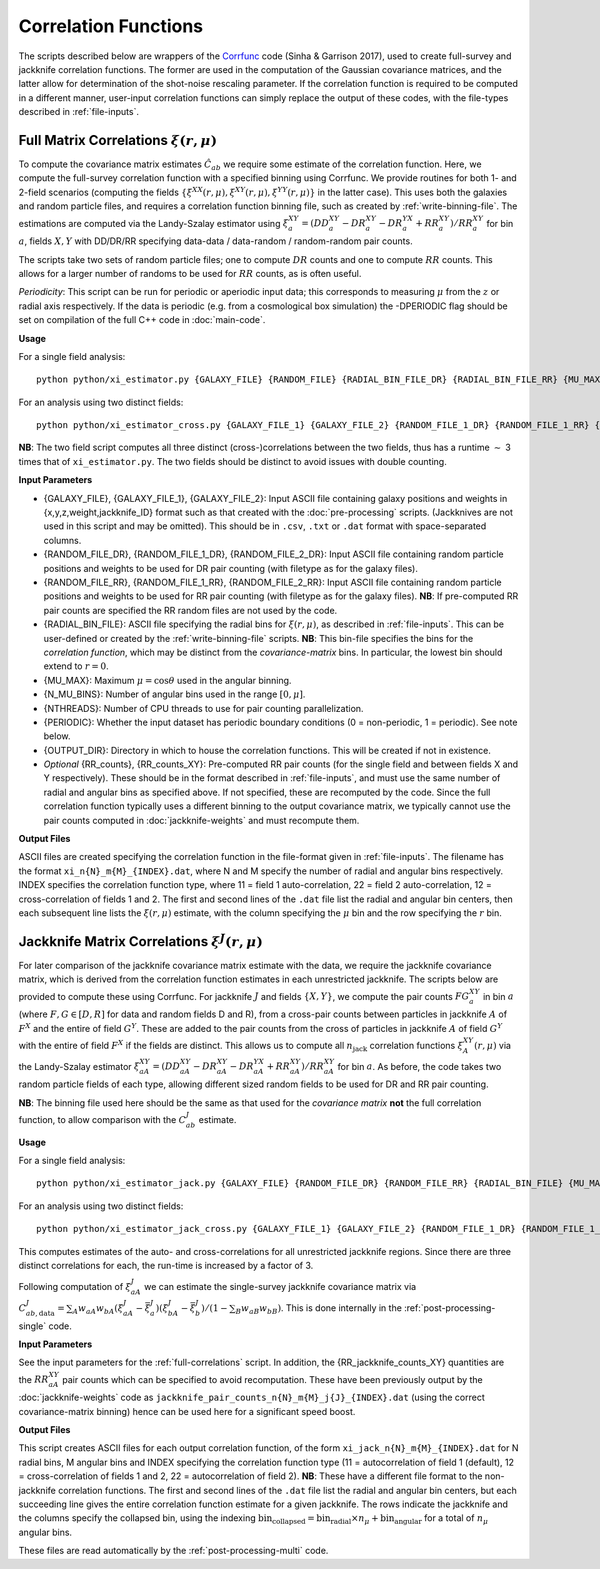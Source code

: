 
Correlation Functions
=======================

The scripts described below are wrappers of the `Corrfunc <https://corrfunc.readthedocs.io>`_ code (Sinha & Garrison 2017), used to create full-survey and jackknife correlation functions. The former are used in the computation of the Gaussian covariance matrices, and the latter allow for determination of the shot-noise rescaling parameter. If the correlation function is required to be computed in a different manner, user-input correlation functions can simply replace the output of these codes, with the file-types described in :ref:`file-inputs`.


.. _full-correlations:

Full Matrix Correlations :math:`\xi(r,\mu)`
----------------------------------------------

To compute the covariance matrix estimates :math:`\hat{C}_{ab}` we require some estimate of the correlation function. Here, we compute the full-survey correlation function with a specified binning using Corrfunc. We provide routines for both 1- and 2-field scenarios (computing the fields :math:`\{\xi^{XX}(r,\mu), \xi^{XY}(r,\mu), \xi^{YY}(r,\mu)\}` in the latter case). This uses both the galaxies and random particle files, and requires a correlation function binning file, such as created by :ref:`write-binning-file`. The estimations are computed via the Landy-Szalay estimator using :math:`\xi^{XY}_a = (DD_a^{XY} - DR_a^{XY} - DR_a^{YX} + RR_a^{XY})/RR_a^{XY}` for bin :math:`a`, fields :math:`X, Y` with DD/DR/RR specifying data-data / data-random / random-random pair counts. 

The scripts take two sets of random particle files; one to compute :math:`DR` counts and one to compute :math:`RR` counts. This allows for a larger number of randoms to be used for :math:`RR` counts, as is often useful.

.. todo:: add note on xi interpolation / refining

*Periodicity*: This script can be run for periodic or aperiodic input data; this corresponds to measuring :math:`\mu` from the :math:`z` or radial axis respectively. If the data is periodic (e.g. from a cosmological box simulation) the -DPERIODIC flag should be set on compilation of the full C++ code in :doc:`main-code`.

**Usage**

For a single field analysis::

    python python/xi_estimator.py {GALAXY_FILE} {RANDOM_FILE} {RADIAL_BIN_FILE_DR} {RADIAL_BIN_FILE_RR} {MU_MAX} {N_MU_BINS} {NTHREADS} {PERIODIC} {OUTPUT_DIR} [{RR_counts}]
    

For an analysis using two distinct fields::
    
    python python/xi_estimator_cross.py {GALAXY_FILE_1} {GALAXY_FILE_2} {RANDOM_FILE_1_DR} {RANDOM_FILE_1_RR} {RANDOM_FILE_2_DR} {RANDOM_FILE_2_RR} {RADIAL_BIN_FILE} {MU_MAX} {N_MU_BINS} {NTHREADS} {PERIODIC} {OUTPUT_DIR} [{RR_counts_11} {RR_counts_12} {RR_counts_22}]

**NB**: The two field script computes all three distinct (cross-)correlations between the two fields, thus has a runtime :math:`\sim` 3 times that of ``xi_estimator.py``. The two fields should be distinct to avoid issues with double counting. 


**Input Parameters**

- {GALAXY_FILE}, {GALAXY_FILE_1}, {GALAXY_FILE_2}: Input ASCII file containing galaxy positions and weights in {x,y,z,weight,jackknife_ID} format such as that created with the :doc:`pre-processing` scripts.  (Jackknives are not used in this script and may be omitted). This should be in ``.csv``, ``.txt`` or ``.dat`` format with space-separated columns.
- {RANDOM_FILE_DR}, {RANDOM_FILE_1_DR}, {RANDOM_FILE_2_DR}: Input ASCII file containing random particle positions and weights to be used for DR pair counting (with filetype as for the galaxy files).
- {RANDOM_FILE_RR}, {RANDOM_FILE_1_RR}, {RANDOM_FILE_2_RR}: Input ASCII file containing random particle positions and weights to be used for RR pair counting (with filetype as for the galaxy files). **NB**: If pre-computed RR pair counts are specified the RR random files are not used by the code.
- {RADIAL_BIN_FILE}: ASCII file specifying the radial bins for :math:`\xi(r,\mu)`, as described in :ref:`file-inputs`. This can be user-defined or created by the :ref:`write-binning-file` scripts.  **NB**: This bin-file specifies the bins for the *correlation function*, which may be distinct from the *covariance-matrix* bins. In particular, the lowest bin should extend to :math:`r = 0`.
- {MU_MAX}: Maximum :math:`\mu = \cos\theta` used in the angular binning.
- {N_MU_BINS}: Number of angular bins used in the range :math:`[0,\mu]`.
- {NTHREADS}: Number of CPU threads to use for pair counting parallelization.
- {PERIODIC}: Whether the input dataset has periodic boundary conditions (0 = non-periodic, 1 = periodic). See note below.
- {OUTPUT_DIR}: Directory in which to house the correlation functions. This will be created if not in existence.
- *Optional* {RR_counts}, {RR_counts_XY}: Pre-computed RR pair counts (for the single field and between fields X and Y respectively). These should be in the format described in :ref:`file-inputs`, and must use the same number of radial and angular bins as specified above. If not specified, these are recomputed by the code. Since the full correlation function typically uses a different binning to the output covariance matrix, we typically cannot use the pair counts computed in :doc:`jackknife-weights` and must recompute them.


**Output Files**

ASCII files are created specifying the correlation function in the file-format given in :ref:`file-inputs`. The filename has the format ``xi_n{N}_m{M}_{INDEX}.dat``, where N and M specify the number of radial and angular bins respectively. INDEX specifies the correlation function type, where 11 = field 1 auto-correlation, 22 = field 2 auto-correlation, 12 = cross-correlation of fields 1 and 2. The first and second lines of the ``.dat`` file list the radial and angular bin centers, then each subsequent line lists the :math:`\xi(r,\mu)` estimate, with the column specifying the :math:`\mu` bin and the row specifying the :math:`r` bin.

    
.. _jackknife-correlations:

Jackknife Matrix Correlations :math:`\xi^J(r,\mu)`
----------------------------------------------------

For later comparison of the jackknife covariance matrix estimate with the data, we require the jackknife covariance matrix, which is derived from the correlation function estimates in each unrestricted jackknife. The scripts below are provided to compute these using Corrfunc. For jackknife :math:`J` and fields :math:`\{X,Y\}`, we compute the pair counts :math:`FG^{XY}_a` in bin :math:`a` (where :math:`F,G\in[D,R]` for data and random fields D and R), from a cross-pair counts between particles in jackknife :math:`A` of :math:`F^X` and the entire of field :math:`G^Y`. These are added to the pair counts from the cross of particles in jackknife :math:`A` of field :math:`G^Y` with the entire of field :math:`F^X` if the fields are distinct. This allows us to compute all :math:`n_\mathrm{jack}` correlation functions :math:`\xi^{XY}_A(r,\mu)` via the Landy-Szalay estimator :math:`\xi^{XY}_{aA} = (DD_{aA}^{XY} - DR_{aA}^{XY} - DR_{aA}^{YX} + RR_{aA}^{XY})/RR_{aA}^{XY}` for bin :math:`a`. As before, the code takes two random particle fields of each type, allowing different sized random fields to be used for DR and RR pair counting.

**NB**: The binning file used here should be the same as that used for the *covariance matrix* **not** the full correlation function, to allow comparison with the :math:`C^J_{ab}` estimate.

**Usage**

For a single field analysis::

    python python/xi_estimator_jack.py {GALAXY_FILE} {RANDOM_FILE_DR} {RANDOM_FILE_RR} {RADIAL_BIN_FILE} {MU_MAX} {N_MU_BINS} {NTHREADS} {PERIODIC} {OUTPUT_DIR} [{RR_jackknife_counts}]


For an analysis using two distinct fields::
    
    python python/xi_estimator_jack_cross.py {GALAXY_FILE_1} {GALAXY_FILE_2} {RANDOM_FILE_1_DR} {RANDOM_FILE_1_RR} {RANDOM_FILE_2_DR} {RANDOM_FILE_2_RR} {RADIAL_BIN_FILE} {MU_MAX} {N_MU_BINS} {NTHREADS} {PERIODIC} {OUTPUT_DIR} [{RR_jackknife_counts_11} {RR_jackknife_counts_12} {RR_jackknife_counts_22}]

    
This computes estimates of the auto- and cross-correlations for all unrestricted jackknife regions. Since there are three distinct correlations for each, the run-time is increased by a factor of 3.

Following computation of :math:`\xi^J_{aA}` we can estimate the single-survey jackknife covariance matrix via :math:`C^J_{ab,\mathrm{data}} = \sum_A w_{aA}w_{bA}(\xi^J_{aA}-\bar{\xi}^J_a)(\xi^J_{bA}-\bar{\xi}^J_b) / (1-\sum_B w_{aB}w_{bB})`. This is done internally in the :ref:`post-processing-single` code.

**Input Parameters**

See the input parameters for the :ref:`full-correlations` script. In addition, the {RR_jackknife_counts_XY} quantities are the :math:`RR_{aA}^{XY}` pair counts which can be specified to avoid recomputation. These have been previously output by the :doc:`jackknife-weights` code as ``jackknife_pair_counts_n{N}_m{M}_j{J}_{INDEX}.dat`` (using the correct covariance-matrix binning) hence can be used here for a significant speed boost.

**Output Files**

This script creates ASCII files for each output correlation function, of the form ``xi_jack_n{N}_m{M}_{INDEX}.dat`` for N radial bins, M angular bins and INDEX specifying the correlation function type (11 = autocorrelation of field 1 (default), 12 = cross-correlation of fields 1 and 2, 22 = autocorrelation of field 2). **NB**: These have a different file format to the non-jackknife correlation functions. The first and second lines of the ``.dat`` file list the radial and angular bin centers, but each succeeding line gives the entire correlation function estimate for a given jackknife. The rows indicate the jackknife and the columns specify the collapsed bin, using the indexing :math:`\mathrm{bin}_\mathrm{collapsed} = \mathrm{bin}_\mathrm{radial}\times n_\mu + \mathrm{bin}_\mathrm{angular}` for a total of :math:`n_\mu` angular bins. 

These files are read automatically by the :ref:`post-processing-multi` code.
